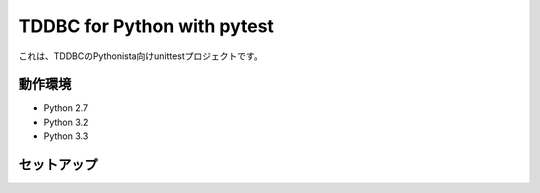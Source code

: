 TDDBC for Python with pytest
----------------------------

これは、TDDBCのPythonista向けunittestプロジェクトです。

動作環境
::::::::

* Python 2.7
* Python 3.2
* Python 3.3

セットアップ
::::::::::::

